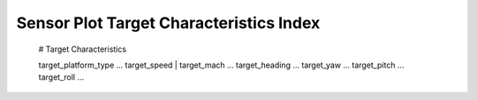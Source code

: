 .. ****************************************************************************
.. CUI
..
.. The Advanced Framework for Simulation, Integration, and Modeling (AFSIM)
..
.. The use, dissemination or disclosure of data in this file is subject to
.. limitation or restriction. See accompanying README and LICENSE for details.
.. ****************************************************************************

Sensor Plot Target Characteristics Index
----------------------------------------

   # Target Characteristics

   target_platform_type ...
   target_speed | target_mach ...
   target_heading ...
   target_yaw ...
   target_pitch ...
   target_roll ...
